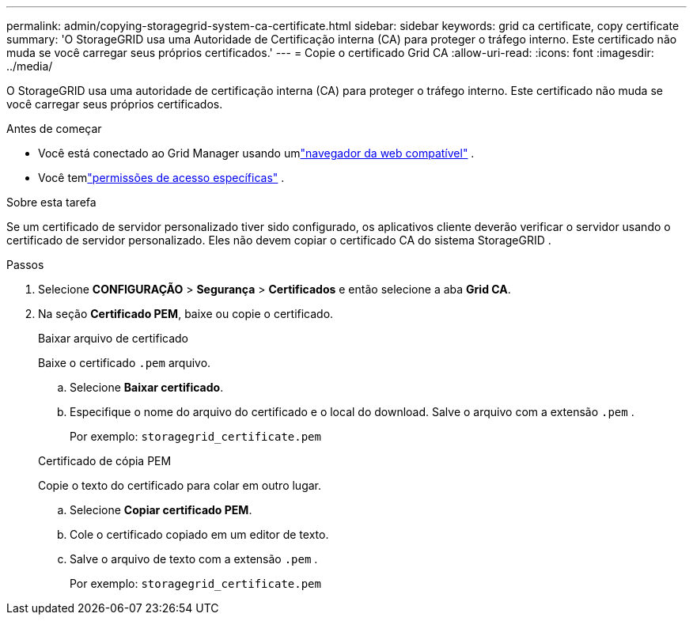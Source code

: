 ---
permalink: admin/copying-storagegrid-system-ca-certificate.html 
sidebar: sidebar 
keywords: grid ca certificate, copy certificate 
summary: 'O StorageGRID usa uma Autoridade de Certificação interna (CA) para proteger o tráfego interno.  Este certificado não muda se você carregar seus próprios certificados.' 
---
= Copie o certificado Grid CA
:allow-uri-read: 
:icons: font
:imagesdir: ../media/


[role="lead"]
O StorageGRID usa uma autoridade de certificação interna (CA) para proteger o tráfego interno.  Este certificado não muda se você carregar seus próprios certificados.

.Antes de começar
* Você está conectado ao Grid Manager usando umlink:../admin/web-browser-requirements.html["navegador da web compatível"] .
* Você temlink:admin-group-permissions.html["permissões de acesso específicas"] .


.Sobre esta tarefa
Se um certificado de servidor personalizado tiver sido configurado, os aplicativos cliente deverão verificar o servidor usando o certificado de servidor personalizado.  Eles não devem copiar o certificado CA do sistema StorageGRID .

.Passos
. Selecione *CONFIGURAÇÃO* > *Segurança* > *Certificados* e então selecione a aba *Grid CA*.
. Na seção *Certificado PEM*, baixe ou copie o certificado.
+
[role="tabbed-block"]
====
.Baixar arquivo de certificado
--
Baixe o certificado `.pem` arquivo.

.. Selecione *Baixar certificado*.
.. Especifique o nome do arquivo do certificado e o local do download.  Salve o arquivo com a extensão `.pem` .
+
Por exemplo:  `storagegrid_certificate.pem`



--
.Certificado de cópia PEM
--
Copie o texto do certificado para colar em outro lugar.

.. Selecione *Copiar certificado PEM*.
.. Cole o certificado copiado em um editor de texto.
.. Salve o arquivo de texto com a extensão `.pem` .
+
Por exemplo:  `storagegrid_certificate.pem`



--
====

